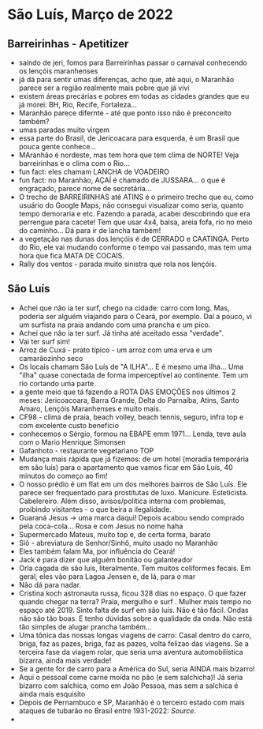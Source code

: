 * São Luís, Março de 2022

** Barreirinhas - Apetitizer
   + saindo de jeri, fomos para Barreirinhas passar o carnaval conhecendo os lençóis maranhenses
   + já dá para sentir umas diferenças, acho que, até aqui, o Maranhão
     parece ser a região realmente mais pobre que já vivi
   + existem áreas precárias e pobres em todas as cidades grandes que
     eu já morei: BH, Rio, Recife, Fortaleza...
   + Maranhão parece difernte - até que ponto isso não é preconceito também?
   + umas paradas muito virgem
   + essa parte do Brasil, de Jericoacara para esquerda, é um Brasil
     que pouca gente conhece...
   + MAranhão é nordeste, mas tem hora que tem clima de NORTE! Veja
     barreirinhas e o clima com o Rio...
   + fun fact: eles chamam LANCHA de VOADEIRO
   + fun fact: no Maranhão, AÇAÍ é chamado de JUSSARA... o que é
     engraçado, parece nome de secretária...
   + O trecho de BARREIRINHAS até ATINS é o primeiro trecho que eu,
     como usuário do Google Maps, não consegui visualizar como seria,
     quanto tempo demoraria e etc. Fazendo a parada, acabei
     descobrindo que era perrengue para cacete! Tem que usar 4x4,
     balsa, areia fofa, rio no meio do caminho... Dá para ir de lancha
     também!
   + a vegetação nas dunas dos lençóis é de CERRADO e CAATINGA. Perto
     do Rio, ele vai mudando conforme o tempo vai passando, mas tem
     uma hora que fica MATA DE COCAIS.
   + Rally dos ventos - parada muito sinistra que rola nos lençóis.
    
    
** São Luís
  + Achei que não ia ter surf, chego na cidade: carro com long. Mas,
    poderia ser alguém viajando para o Ceará, por exemplo. Daí a
    pouco, vi um surfista na praia andando com uma prancha e um pico.
  + Achei que não ia ter surf. Já tinha até aceitado essa "verdade".
  + Vai ter surf sim!
  + Arroz de Cuxá - prato típico - um arroz com uma erva e um
    camarãozinho seco
  + Os locais chamam São Luís de "A ILHA"... E é mesmo uma ilha... Uma
    "ilha" quase conectada de forma imperceptível ao continente. Tem
    um rio cortando uma parte.
  + a gente meio que tá fazendo a ROTA DAS EMOÇÕES nos últimos 2
    meses: Jericoacoara, Barra Grande, Delta do Parnaíba, Atins, Santo
    Amaro, Lençóis Maranhenses e muito mais.
  + CF98 - clima de praia, beach volley, beach tennis, seguro, infra
    top e com excelente custo benefício
  + conhecemos o Sérgio, formou na EBAPE emm 1971... Lenda, teve aula
    com o Mario Henrique Simonsen
  + Gafanhoto - restaurante vegetariano TOP
  + Mudança mais rápida que já fizemos: de um hotel (moradia
    temporária em são luís) para o apartamento que vamos ficar em São
    Luís, 40 minutos do começo ao fim!
  + O nosso prédio é um flat em um dos melhores bairros de São
    Luís. Ele parece ser frequentado para prostitutas de
    luxo. Manicure. Esteticista. Cabelereiro. Além disso,
    avisos/política interna com problemas, proibindo visitantes - o
    que beira a ilegalidade.
  + Guaraná Jesus -> uma marca daqui! Depois acabou sendo comprado
    pela coca-cola... Rosa e com Jesus no nome haha
  + Supermercado Mateus, muito top e, de certa forma, barato
  + Siô - abreviatura de Senhor/Sinhô, muito usado no Maranhão
  + Eles também falam Ma, por influência do Ceará!
  + Jack é para dizer que alguém bonitão ou galanteador
  + Orla cagada de são luís, literalmente. Tem muitos coliformes
    fecais. Em geral, eles vão para Lagoa Jensen e, de lá, para o mar
  + Não dá para nadar.
  + Cristina koch astronauta russa, ficou 328 dias no espaço. O que
    fazer quando chegar na terra? Praia, mergulho e surf . Mulher mais
    tempo no espaço até 2019. Sinto falta de surf em são luís. Não é
    tão fácil. Ondas não são tão boas. E tenho dúvidas sobre a
    qualidade da onda. Não está tão simples de alugar prancha
    também...
  + Uma tônica das nossas longas viagens de carro: Casal dentro do
    carro, briga, faz as pazes, briga, faz as pazes, volta felizao das
    viagens. Se a terceira fase da viagem rolar, que seria uma
    aventura automobilística bizarra, ainda mais verdade!
  + Se a gente for de carro para a América do Sul, seria AINDA mais
    bizarro!
  + Aqui o pessoal come carne moída no pão (e sem salchicha)! Já seria
    bizarro com salchica, como em João Pessoa, mas sem a salchica é
    ainda mais esquisito
  + Depois de Pernambuco e SP, Maranhão é o terceiro estado com mais
    ataques de tubarão no Brasil entre 1931-2022: [[    https://oglobo.globo.com/brasil/meio-ambiente/ataques-de-tubaroes-no-mundo-crescem-40-em-2021-apos-tres-anos-em-queda-brasil-3-com-mais-casos-25367018][Source]].
  + 

